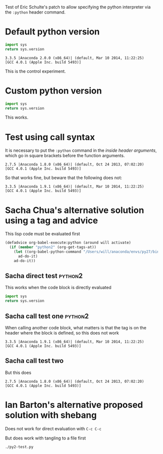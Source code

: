 Test of Eric Schulte's patch to allow specifying the python interpreter via the =:python= header command. 

* Default python version
#+name: check-python-version
#+BEGIN_SRC python
import sys
return sys.version
#+END_SRC

#+RESULTS: check-python-version
: 3.3.5 |Anaconda 2.0.0 (x86_64)| (default, Mar 10 2014, 11:22:25) 
: [GCC 4.0.1 (Apple Inc. build 5493)]

This is the control experiment. 

* Custom python version
#+BEGIN_SRC python :python /Users/will/anaconda/envs/py27/bin/python
import sys
return sys.version
#+END_SRC

#+RESULTS:
: 2.7.5 |Anaconda 1.8.0 (x86_64)| (default, Oct 24 2013, 07:02:20) 
: [GCC 4.0.1 (Apple Inc. build 5493)]

This works.

* Test using call syntax
It is necessary to put the =:python= command in the /inside header arguments/, which go in square brackets before the function arguments. 

#+call: check-python-version[:python /Users/will/anaconda/envs/py27/bin/python]() 

#+RESULTS:
: 2.7.5 |Anaconda 1.8.0 (x86_64)| (default, Oct 24 2013, 07:02:20) 
: [GCC 4.0.1 (Apple Inc. build 5493)]

So that works fine, but beware that the following does not: 

#+call: check-python-version() :python /Users/will/anaconda/envs/py27/bin/python

#+RESULTS:
: 3.3.5 |Anaconda 1.9.1 (x86_64)| (default, Mar 10 2014, 11:22:25) 
: [GCC 4.0.1 (Apple Inc. build 5493)]


* Sacha Chua's alternative solution using a tag and advice

This lisp code must be evaluated first
#+begin_src emacs-lisp
(defadvice org-babel-execute:python (around will activate)
  (if (member "python2" (org-get-tags-at))
    (let ((org-babel-python-command "/Users/will/anaconda/envs/py27/bin/python"))
      ad-do-it)
    ad-do-it))
#+end_src

#+RESULTS:
: org-babel-execute:python

** Sacha direct test                                                :python2:
This works when the code block is directly evaluated
#+name: second-check-python-version
#+BEGIN_SRC python
import sys
return sys.version
#+END_SRC

#+RESULTS:
: 2.7.5 |Anaconda 1.8.0 (x86_64)| (default, Oct 24 2013, 07:02:20) 
: [GCC 4.0.1 (Apple Inc. build 5493)]

** Sacha call test one                                              :python2:
When calling another code block, what matters is that the tag is on the header where the block is defined, so this does not work
#+call: check-python-version()

#+RESULTS:
: 3.3.5 |Anaconda 1.9.1 (x86_64)| (default, Mar 10 2014, 11:22:25) 
: [GCC 4.0.1 (Apple Inc. build 5493)]


** Sacha call test two
But this does
#+call: second-check-python-version()

#+RESULTS:
: 2.7.5 |Anaconda 1.8.0 (x86_64)| (default, Oct 24 2013, 07:02:20) 
: [GCC 4.0.1 (Apple Inc. build 5493)]


* Ian Barton's alternative proposed solution with shebang
Does not work for direct evaluation with =C-c C-c=
#+begin_src python :shebang #!/Users/will/anaconda/envs/py27/bin/python :tangle py2-test.py :exports none :noweb yes :results output
import sys
print(sys.version)
#+end_src

#+RESULTS:
: 3.3.5 |Anaconda 1.9.1 (x86_64)| (default, Mar 10 2014, 11:22:25) 
: [GCC 4.0.1 (Apple Inc. build 5493)]

But does work with tangling to a file first
#+BEGIN_SRC sh :results verbatim
./py2-test.py
#+END_SRC

#+RESULTS:
: 2.7.5 |Anaconda 1.8.0 (x86_64)| (default, Oct 24 2013, 07:02:20) 
: [GCC 4.0.1 (Apple Inc. build 5493)]

